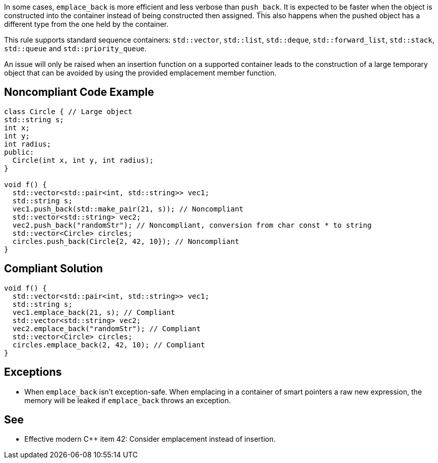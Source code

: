 In some cases, ``emplace_back`` is more efficient and less verbose than ``push_back``. It is expected to be faster when the object is constructed into the container instead of being constructed then assigned. This also happens when the pushed object has a different type from the one held by the container.

This rule supports standard sequence containers: ``std::vector``, ``std::list``, ``std::deque``, ``std::forward_list``, ``std::stack``, ``std::queue`` and ``std::priority_queue``.

An issue will only be raised when an insertion function on a supported container leads to the construction of a large temporary object that can be avoided by using the provided emplacement member function.


== Noncompliant Code Example

----
class Circle { // Large object
std::string s;
int x;
int y;
int radius;
public:
  Circle(int x, int y, int radius);
}

void f() {
  std::vector<std::pair<int, std::string>> vec1;
  std::string s;
  vec1.push_back(std::make_pair(21, s)); // Noncompliant
  std::vector<std::string> vec2;
  vec2.push_back("randomStr"); // Noncompliant, conversion from char const * to string
  std::vector<Circle> circles;
  circles.push_back(Circle{2, 42, 10}); // Noncompliant
}

----


== Compliant Solution

----
void f() {
  std::vector<std::pair<int, std::string>> vec1;
  std::string s;
  vec1.emplace_back(21, s); // Compliant
  std::vector<std::string> vec2;
  vec2.emplace_back("randomStr"); // Compliant
  std::vector<Circle> circles;
  circles.emplace_back(2, 42, 10); // Compliant
}
----


== Exceptions

* When ``emplace_back`` isn’t exception-safe. When emplacing in a container of smart pointers a raw new expression, the memory will be leaked if ``emplace_back`` throws an exception.


== See

* Effective modern {cpp} item 42: Consider emplacement instead of insertion.

